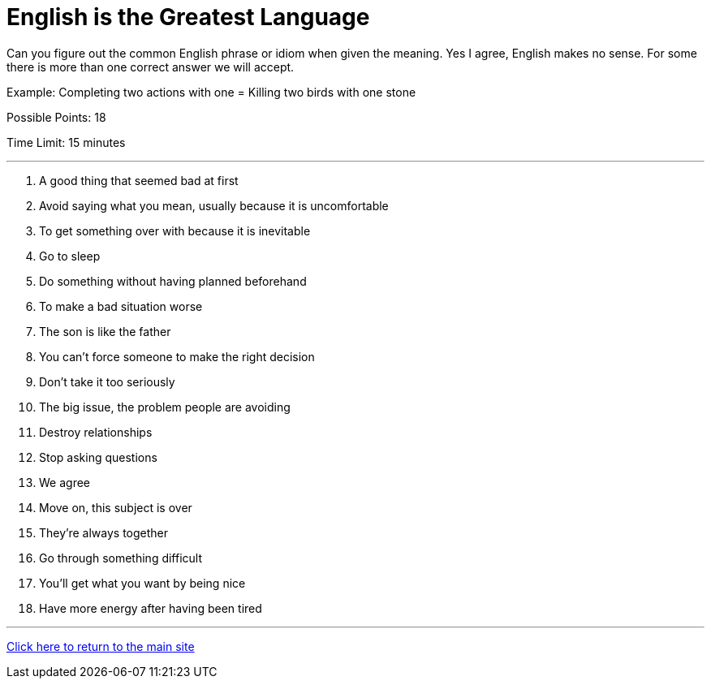 = English is the Greatest Language

[example]
====
Can you figure out the common English phrase or idiom when given the meaning. Yes I agree, English makes no sense. For some there is more than one correct answer we will accept.

Example: Completing two actions with one = Killing two birds with one stone

Possible Points: 18

Time Limit: 15 minutes
====

'''

1. A good thing that seemed bad at first

2. Avoid saying what you mean, usually because it is uncomfortable

3. To get something over with because it is inevitable

4. Go to sleep

5. Do something without having planned beforehand

6. To make a bad situation worse

7. The son is like the father

8. You can't force someone to make the right decision

9. Don’t take it too seriously

10. The big issue, the problem people are avoiding

11. Destroy relationships

12. Stop asking questions

13. We agree

14. Move on, this subject is over

15. They're always together

16. Go through something difficult

17. You'll get what you want by being nice

18. Have more energy after having been tired


'''

link:../../../index.html[Click here to return to the main site]
